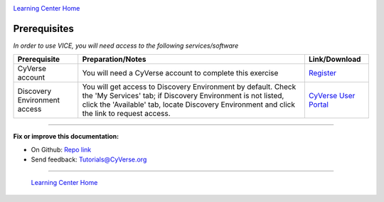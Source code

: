 |CyVerse_logo|_

|Home_Icon|_
`Learning Center Home <http://learning.cyverse.org/>`_

**Prerequisites**
-----------------

*In order to use VICE, you will need access to the following services/software*

.. list-table::
    :header-rows: 1

    * - Prerequisite
      - Preparation/Notes
      - Link/Download
    * - CyVerse account
      - You will need a CyVerse account to complete this exercise
      - `Register <https://user.cyverse.org/>`_
    * - Discovery Environment access
      - You will get access to Discovery Environment by default. Check the 'My Services' tab; if Discovery Environment is not listed, click the 'Available' tab, locate Discovery Environment and click the link to request access.  
      - `CyVerse User Portal <https://user.cyverse.org/>`__

----

**Fix or improve this documentation:**

- On Github: `Repo link <https://github.com/CyVerse-learning-materials/sciapps_guide>`_
- Send feedback: `Tutorials@CyVerse.org <Tutorials@CyVerse.org>`_

----

  |Home_Icon|_
  `Learning Center Home <http://learning.cyverse.org/>`_

.. |CyVerse_logo| image:: ../img/cyverse_cmyk.png
    :width: 500
    :height: 100
.. _CyVerse_logo: https://cyverse.org/

.. |Home_Icon| image:: ../img/homeicon.png
    :width: 25
    :height: 25
.. _Home_Icon: http://learning.cyverse.org/
